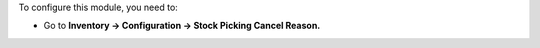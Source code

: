 To configure this module, you need to:

* Go to **Inventory -> Configuration -> Stock Picking Cancel Reason.**
